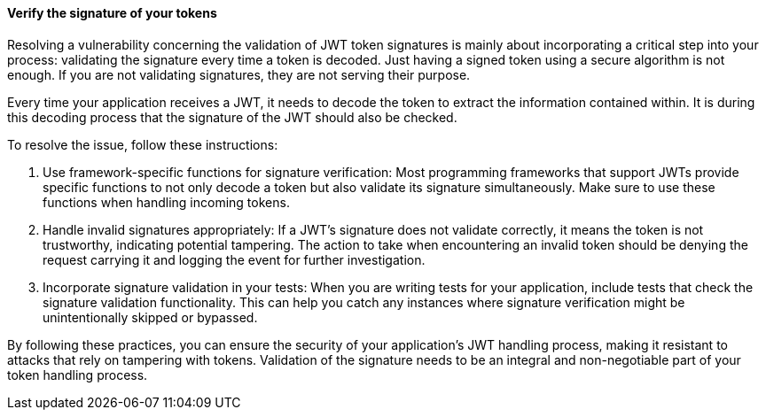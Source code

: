 ==== Verify the signature of your tokens

Resolving a vulnerability concerning the validation of JWT token signatures is
mainly about incorporating a critical step into your process: validating the
signature every time a token is decoded. Just having a signed token using a
secure algorithm is not enough. If you are not validating signatures, they are
not serving their purpose.

Every time your application receives a JWT, it needs to decode the token to
extract the information contained within. It is during this decoding process
that the signature of the JWT should also be checked.

To resolve the issue, follow these instructions:

1. Use framework-specific functions for signature verification: Most programming
frameworks that support JWTs provide specific functions to not only decode a
token but also validate its signature simultaneously. Make sure to use these
functions when handling incoming tokens.

2. Handle invalid signatures appropriately: If a JWT's signature does not
validate correctly, it means the token is not trustworthy, indicating potential
tampering. The action to take when encountering an invalid token should be denying
the request carrying it and logging the event for further investigation.

3. Incorporate signature validation in your tests: When you are writing tests
for your application, include tests that check the signature validation
functionality. This can help you catch any instances where signature
verification might be unintentionally skipped or bypassed.

By following these practices, you can ensure the security of your application's
JWT handling process, making it resistant to attacks that rely on tampering with
tokens. Validation of the signature needs to be an integral and non-negotiable
part of your token handling process.

